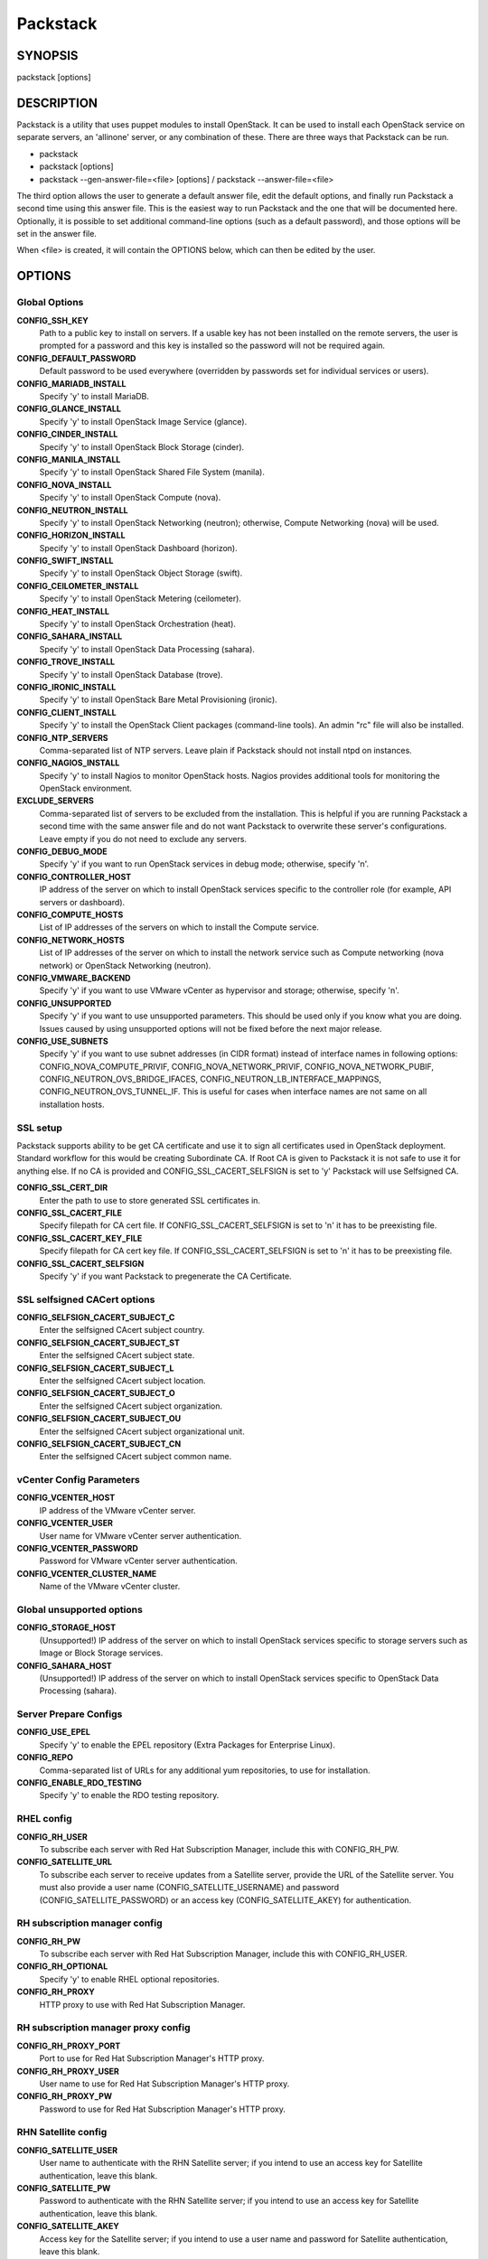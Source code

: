 ﻿=========
Packstack
=========

SYNOPSIS
========

packstack [options]

DESCRIPTION
===========

Packstack is a utility that uses puppet modules to install OpenStack. It can be used to install each OpenStack service on separate servers, an 'allinone' server, or any combination of these. There are three ways that Packstack can be run.

- packstack
- packstack [options]
- packstack --gen-answer-file=<file> [options] / packstack --answer-file=<file>

The third option allows the user to generate a default answer file, edit the default options, and finally run Packstack a second time using this answer file. This is the easiest way to run Packstack and the one that will be documented here. Optionally, it is possible to set additional command-line options (such as a default password), and those options will be set in the answer file.

When <file> is created, it will contain the OPTIONS below, which can then be edited by the user.

OPTIONS
=======

Global Options
--------------

**CONFIG_SSH_KEY**
    Path to a public key to install on servers. If a usable key has not been installed on the remote servers, the user is prompted for a password and this key is installed so the password will not be required again.

**CONFIG_DEFAULT_PASSWORD**
    Default password to be used everywhere (overridden by passwords set for individual services or users).

**CONFIG_MARIADB_INSTALL**
    Specify 'y' to install MariaDB.

**CONFIG_GLANCE_INSTALL**
    Specify 'y' to install OpenStack Image Service (glance).

**CONFIG_CINDER_INSTALL**
    Specify 'y' to install OpenStack Block Storage (cinder).

**CONFIG_MANILA_INSTALL**
    Specify 'y' to install OpenStack Shared File System (manila).

**CONFIG_NOVA_INSTALL**
    Specify 'y' to install OpenStack Compute (nova).

**CONFIG_NEUTRON_INSTALL**
    Specify 'y' to install OpenStack Networking (neutron); otherwise, Compute Networking (nova) will be used.

**CONFIG_HORIZON_INSTALL**
    Specify 'y' to install OpenStack Dashboard (horizon).

**CONFIG_SWIFT_INSTALL**
    Specify 'y' to install OpenStack Object Storage (swift).

**CONFIG_CEILOMETER_INSTALL**
    Specify 'y' to install OpenStack Metering (ceilometer).

**CONFIG_HEAT_INSTALL**
    Specify 'y' to install OpenStack Orchestration (heat).

**CONFIG_SAHARA_INSTALL**
    Specify 'y' to install OpenStack Data Processing (sahara).

**CONFIG_TROVE_INSTALL**
    Specify 'y' to install OpenStack Database (trove).

**CONFIG_IRONIC_INSTALL**
    Specify 'y' to install OpenStack Bare Metal Provisioning (ironic).

**CONFIG_CLIENT_INSTALL**
    Specify 'y' to install the OpenStack Client packages (command-line tools). An admin "rc" file will also be installed.

**CONFIG_NTP_SERVERS**
    Comma-separated list of NTP servers. Leave plain if Packstack should not install ntpd on instances.

**CONFIG_NAGIOS_INSTALL**
    Specify 'y' to install Nagios to monitor OpenStack hosts. Nagios provides additional tools for monitoring the OpenStack environment.

**EXCLUDE_SERVERS**
    Comma-separated list of servers to be excluded from the installation. This is helpful if you are running Packstack a second time with the same answer file and do not want Packstack to overwrite these server's configurations. Leave empty if you do not need to exclude any servers.

**CONFIG_DEBUG_MODE**
    Specify 'y' if you want to run OpenStack services in debug mode; otherwise, specify 'n'.

**CONFIG_CONTROLLER_HOST**
    IP address of the server on which to install OpenStack services specific to the controller role (for example, API servers or dashboard).

**CONFIG_COMPUTE_HOSTS**
    List of IP addresses of the servers on which to install the Compute service.

**CONFIG_NETWORK_HOSTS**
    List of IP addresses of the server on which to install the network service such as Compute networking (nova network) or OpenStack Networking (neutron).

**CONFIG_VMWARE_BACKEND**
    Specify 'y' if you want to use VMware vCenter as hypervisor and storage; otherwise, specify 'n'.

**CONFIG_UNSUPPORTED**
    Specify 'y' if you want to use unsupported parameters. This should be used only if you know what you are doing. Issues caused by using unsupported options will not be fixed before the next major release.

**CONFIG_USE_SUBNETS**
    Specify 'y' if you want to use subnet addresses (in CIDR format) instead of interface names in following options: CONFIG_NOVA_COMPUTE_PRIVIF, CONFIG_NOVA_NETWORK_PRIVIF, CONFIG_NOVA_NETWORK_PUBIF, CONFIG_NEUTRON_OVS_BRIDGE_IFACES, CONFIG_NEUTRON_LB_INTERFACE_MAPPINGS, CONFIG_NEUTRON_OVS_TUNNEL_IF. This is useful for cases when interface names are not same on all installation hosts.

SSL setup
---------
Packstack supports ability to be get CA certificate and use it to sign all certificates used in OpenStack deployment. Standard workflow for this would be creating Subordinate CA. If Root CA is given to Packstack it is not safe to use it for anything else. If no CA is provided and CONFIG_SSL_CACERT_SELFSIGN is set to 'y' Packstack will use Selfsigned CA.

**CONFIG_SSL_CERT_DIR**
    Enter the path to use to store generated SSL certificates in.

**CONFIG_SSL_CACERT_FILE**
    Specify filepath for CA cert file. If CONFIG_SSL_CACERT_SELFSIGN is set to 'n' it has to be preexisting file.

**CONFIG_SSL_CACERT_KEY_FILE**
    Specify filepath for CA cert key file. If CONFIG_SSL_CACERT_SELFSIGN is set to 'n' it has to be preexisting file.

**CONFIG_SSL_CACERT_SELFSIGN**
    Specify 'y' if you want Packstack to pregenerate the CA Certificate.

SSL selfsigned CACert options
-----------------------------

**CONFIG_SELFSIGN_CACERT_SUBJECT_C**
    Enter the selfsigned CAcert subject country.

**CONFIG_SELFSIGN_CACERT_SUBJECT_ST**
    Enter the selfsigned CAcert subject state.

**CONFIG_SELFSIGN_CACERT_SUBJECT_L**
    Enter the selfsigned CAcert subject location.

**CONFIG_SELFSIGN_CACERT_SUBJECT_O**
    Enter the selfsigned CAcert subject organization.

**CONFIG_SELFSIGN_CACERT_SUBJECT_OU**
    Enter the selfsigned CAcert subject organizational unit.

**CONFIG_SELFSIGN_CACERT_SUBJECT_CN**
    Enter the selfsigned CAcert subject common name.

vCenter Config Parameters
-------------------------

**CONFIG_VCENTER_HOST**
    IP address of the VMware vCenter server.

**CONFIG_VCENTER_USER**
    User name for VMware vCenter server authentication.

**CONFIG_VCENTER_PASSWORD**
    Password for VMware vCenter server authentication.

**CONFIG_VCENTER_CLUSTER_NAME**
    Name of the VMware vCenter cluster.

Global unsupported options
--------------------------

**CONFIG_STORAGE_HOST**
    (Unsupported!) IP address of the server on which to install OpenStack services specific to storage servers such as Image or Block Storage services.

**CONFIG_SAHARA_HOST**
    (Unsupported!) IP address of the server on which to install OpenStack services specific to OpenStack Data Processing (sahara).

Server Prepare Configs
-----------------------

**CONFIG_USE_EPEL**
   Specify 'y' to enable the EPEL repository (Extra Packages for Enterprise Linux).

**CONFIG_REPO**
    Comma-separated list of URLs for any additional yum repositories, to use for installation.

**CONFIG_ENABLE_RDO_TESTING**
   Specify 'y' to enable the RDO testing repository.

RHEL config
-----------

**CONFIG_RH_USER**
    To subscribe each server with Red Hat Subscription Manager, include this with CONFIG_RH_PW.

**CONFIG_SATELLITE_URL**
    To subscribe each server to receive updates from a Satellite server, provide the URL of the Satellite server. You must also provide a user name (CONFIG_SATELLITE_USERNAME) and password (CONFIG_SATELLITE_PASSWORD) or an access key (CONFIG_SATELLITE_AKEY) for authentication.

RH subscription manager config
------------------------------

**CONFIG_RH_PW**
    To subscribe each server with Red Hat Subscription Manager, include this with CONFIG_RH_USER.

**CONFIG_RH_OPTIONAL**
    Specify 'y' to enable RHEL optional repositories.

**CONFIG_RH_PROXY**
    HTTP proxy to use with Red Hat Subscription Manager.

RH subscription manager proxy config
------------------------------------

**CONFIG_RH_PROXY_PORT**
    Port to use for Red Hat Subscription Manager's HTTP proxy.

**CONFIG_RH_PROXY_USER**
    User name to use for Red Hat Subscription Manager's HTTP proxy.

**CONFIG_RH_PROXY_PW**
    Password to use for Red Hat Subscription Manager's HTTP proxy.

RHN Satellite config
--------------------

**CONFIG_SATELLITE_USER**
    User name to authenticate with the RHN Satellite server; if you intend to use an access key for Satellite authentication, leave this blank.

**CONFIG_SATELLITE_PW**
    Password to authenticate with the RHN Satellite server; if you intend to use an access key for Satellite authentication, leave this blank.

**CONFIG_SATELLITE_AKEY**
    Access key for the Satellite server; if you intend to use a user name and password for Satellite authentication, leave this blank.

**CONFIG_SATELLITE_CACERT**
    Certificate path or URL of the certificate authority to verify that the connection with the Satellite server is secure. If you are not using Satellite in your deployment, leave this blank.

**CONFIG_SATELLITE_PROFILE**
    Profile name that should be used as an identifier for the system in RHN Satellite (if required).

**CONFIG_SATELLITE_FLAGS**
    Comma-separated list of flags passed to the rhnreg_ks command (novirtinfo, norhnsd, nopackages).

**CONFIG_SATELLITE_PROXY**
    HTTP proxy to use when connecting to the RHN Satellite server (if required).

RHN Satellite proxy config
--------------------------

**CONFIG_SATELLITE_PROXY_USER**
    User name to authenticate with the Satellite-server HTTP proxy.

**CONFIG_SATELLITE_PROXY_PW**
    User password to authenticate with the Satellite-server HTTP proxy.

AMQP Config parameters
----------------------

**CONFIG_AMQP_BACKEND**
    Service to be used as the AMQP broker (qpid, rabbitmq).

**CONFIG_AMQP_HOST**
    IP address of the server on which to install the AMQP service.

**CONFIG_AMQP_ENABLE_SSL**
    Specify 'y' to enable SSL for the AMQP service.

**CONFIG_AMQP_ENABLE_AUTH**
    Specify 'y' to enable authentication for the AMQP service.

AMQP Config SSL parameters
--------------------------

**CONFIG_AMQP_NSS_CERTDB_PW**
    Password for the NSS certificate database of the AMQP service.

AMQP Config Athentication parameters
------------------------------------

**CONFIG_AMQP_AUTH_USER**
    User for AMQP authentication.

**CONFIG_AMQP_AUTH_PASSWORD**
    Password for AMQP authentication.

MariaDB Config parameters
-------------------------

**CONFIG_MARIADB_HOST**
    IP address of the server on which to install MariaDB. If a MariaDB installation was not specified in CONFIG_MARIADB_INSTALL, specify the IP address of an existing database server (a MariaDB cluster can also be specified).

**CONFIG_MARIADB_USER**
    User name for the MariaDB administrative user.

**CONFIG_MARIADB_PW**
    Password for the MariaDB administrative user.

Keystone Config parameters
--------------------------

**CONFIG_KEYSTONE_DB_PW**
    Password to use for the Identity service (keystone) to access the database.

**CONFIG_KEYSTONE_REGION**
    Default region name to use when creating tenants in the Identity service.

**CONFIG_KEYSTONE_ADMIN_TOKEN**
    Token to use for the Identity service API.

**CONFIG_KEYSTONE_ADMIN_USERNAME**
    User name for the Identity service 'admin' user.  Defaults to: 'admin'.

**CONFIG_KEYSTONE_ADMIN_PW**
    Password to use for the Identity service 'admin' user.

**CONFIG_KEYSTONE_ADMIN_EMAIL**
    Email address for the Identity service 'admin' user.  Defaults to: 'root@localhost'.

**CONFIG_KEYSTONE_DEMO_PW**
    Password to use for the Identity service 'demo' user.

**CONFIG_KEYSTONE_API_VERSION**
    Identity service API version string (v2.0, v3).

**CONFIG_KEYSTONE_TOKEN_FORMAT**
    Identity service token format (UUID or PKI). The recommended format for new deployments is UUID.

**CONFIG_KEYSTONE_SERVICE_NAME**
    Name of service to use to run the Identity service (keystone, httpd).

**CONFIG_KEYSTONE_IDENTITY_BACKEND**
    Type of Identity service backend (sql, ldap).

Keystone LDAP Identity Backend Config parameters
------------------------------------------------

**CONFIG_KEYSTONE_LDAP_URL**
    URL for the Identity service LDAP backend.

**CONFIG_KEYSTONE_LDAP_USER_DN**
    User DN for the Identity service LDAP backend.  Used to bind to the LDAP server if the LDAP server does not allow anonymous authentication.

**CONFIG_KEYSTONE_LDAP_USER_PASSWORD**
    User DN password for the Identity service LDAP backend.

**CONFIG_KEYSTONE_LDAP_SUFFIX**
    Base suffix for the Identity service LDAP backend.

**CONFIG_KEYSTONE_LDAP_QUERY_SCOPE**
    Query scope for the Identity service LDAP backend. Use 'one' for onelevel/singleLevel or 'sub' for subtree/wholeSubtree ('base' is not actually used by the Identity service and is therefore deprecated) (base, one, sub)

**CONFIG_KEYSTONE_LDAP_PAGE_SIZE**
    Query page size for the Identity service LDAP backend.

**CONFIG_KEYSTONE_LDAP_USER_SUBTREE**
    User subtree for the Identity service LDAP backend.

**CONFIG_KEYSTONE_LDAP_USER_FILTER**
    User query filter for the Identity service LDAP backend.

**CONFIG_KEYSTONE_LDAP_USER_OBJECTCLASS**
    User object class for the Identity service LDAP backend.

**CONFIG_KEYSTONE_LDAP_USER_ID_ATTRIBUTE**
    User ID attribute for the Identity service LDAP backend.

**CONFIG_KEYSTONE_LDAP_USER_NAME_ATTRIBUTE**
    User name attribute for the Identity service LDAP backend.

**CONFIG_KEYSTONE_LDAP_USER_MAIL_ATTRIBUTE**
    User email address attribute for the Identity service LDAP backend.

**CONFIG_KEYSTONE_LDAP_USER_ENABLED_ATTRIBUTE**
    User-enabled attribute for the Identity service LDAP backend.

**CONFIG_KEYSTONE_LDAP_USER_ENABLED_MASK**
    Bit mask integer applied to user-enabled attribute for the Identity service LDAP backend. Indicate the bit that the enabled value is stored in if the LDAP server represents "enabled" as a bit on an integer rather than a boolean. A value of "0" indicates the mask is not used (default). If this is not set to "0", the typical value is "2", typically used when "CONFIG_KEYSTONE_LDAP_USER_ENABLED_ATTRIBUTE = userAccountControl".

**CONFIG_KEYSTONE_LDAP_USER_ENABLED_DEFAULT**
    Value of enabled attribute which indicates user is enabled for the Identity service LDAP backend. This should match an appropriate integer value if the LDAP server uses non-boolean (bitmask) values to indicate whether a user is enabled or disabled. If this is not set as 'y', the typical value is "512". This is typically used when "CONFIG_KEYSTONE_LDAP_USER_ENABLED_ATTRIBUTE = userAccountControl".

**CONFIG_KEYSTONE_LDAP_USER_ENABLED_INVERT**
    Specify 'y' if users are disabled (not enabled) in the Identity service LDAP backend (inverts boolean-enalbed values).  Some LDAP servers use a boolean lock attribute where "y" means an account is disabled. Setting this to 'y' allows these lock attributes to be used. This setting will have no effect if "CONFIG_KEYSTONE_LDAP_USER_ENABLED_MASK" is in use (n, y).

**CONFIG_KEYSTONE_LDAP_USER_ATTRIBUTE_IGNORE**
    Comma-separated list of attributes stripped from LDAP user entry upon update.

**CONFIG_KEYSTONE_LDAP_USER_DEFAULT_PROJECT_ID_ATTRIBUTE**
    Identity service LDAP attribute mapped to default_project_id for users.

**CONFIG_KEYSTONE_LDAP_USER_ALLOW_CREATE**
    Specify 'y' if you want to be able to create Identity service users through the Identity service interface; specify 'n' if you will create directly in the LDAP backend (n, y).

**CONFIG_KEYSTONE_LDAP_USER_ALLOW_UPDATE**
    Specify 'y' if you want to be able to update Identity service users through the Identity service interface; specify 'n' if you will update directly in the LDAP backend (n, y).

**CONFIG_KEYSTONE_LDAP_USER_ALLOW_DELETE**
    Specify 'y' if you want to be able to delete Identity service users through the Identity service interface; specify 'n' if you will delete directly in the LDAP backend (n, y).

**CONFIG_KEYSTONE_LDAP_USER_PASS_ATTRIBUTE**
    Identity service LDAP attribute mapped to password.

**CONFIG_KEYSTONE_LDAP_USER_ENABLED_EMULATION_DN**
    DN of the group entry to hold enabled LDAP users when using enabled emulation.

**CONFIG_KEYSTONE_LDAP_USER_ADDITIONAL_ATTRIBUTE_MAPPING**
    List of additional LDAP attributes for mapping additional attribute mappings for users. The attribute-mapping format is <ldap_attr>:<user_attr>, where ldap_attr is the attribute in the LDAP entry and user_attr is the Identity API attribute.

**CONFIG_KEYSTONE_LDAP_GROUP_SUBTREE**
    Group subtree for the Identity service LDAP backend.

**CONFIG_KEYSTONE_LDAP_GROUP_FILTER**
    Group query filter for the Identity service LDAP backend.

**CONFIG_KEYSTONE_LDAP_GROUP_OBJECTCLASS**
    Group object class for the Identity service LDAP backend.

**CONFIG_KEYSTONE_LDAP_GROUP_ID_ATTRIBUTE**
    Group ID attribute for the Identity service LDAP backend.

**CONFIG_KEYSTONE_LDAP_GROUP_NAME_ATTRIBUTE**
    Group name attribute for the Identity service LDAP backend.

**CONFIG_KEYSTONE_LDAP_GROUP_MEMBER_ATTRIBUTE**
    Group member attribute for the Identity service LDAP backend.

**CONFIG_KEYSTONE_LDAP_GROUP_DESC_ATTRIBUTE**
    Group description attribute for the Identity service LDAP backend.

**CONFIG_KEYSTONE_LDAP_GROUP_ATTRIBUTE_IGNORE**
    Comma-separated list of attributes stripped from LDAP group entry upon update.

**CONFIG_KEYSTONE_LDAP_GROUP_ALLOW_CREATE**
    Specify 'y' if you want to be able to create Identity service groups through the Identity service interface; specify 'n' if you will create directly in the LDAP backend (n, y).

**CONFIG_KEYSTONE_LDAP_GROUP_ALLOW_UPDATE**
    Specify 'y' if you want to be able to update Identity service groups through the Identity service interface; specify 'n' if you will update directly in the LDAP backend (n, y).

**CONFIG_KEYSTONE_LDAP_GROUP_ALLOW_DELETE**
    Specify 'y' if you want to be able to delete Identity service groups through the Identity service interface; specify 'n' if you will delete directly in the LDAP backend (n, y).

**CONFIG_KEYSTONE_LDAP_GROUP_ADDITIONAL_ATTRIBUTE_MAPPING**
    List of additional LDAP attributes used for mapping additional attribute mappings for groups. The attribute=mapping format is <ldap_attr>:<group_attr>, where ldap_attr is the attribute in the LDAP entry and group_attr is the Identity API attribute.

**CONFIG_KEYSTONE_LDAP_USE_TLS**
    Specify 'y' if the Identity service LDAP backend should use TLS (n, y).

**CONFIG_KEYSTONE_LDAP_TLS_CACERTDIR**
    CA certificate directory for Identity service LDAP backend (if TLS is used).

**CONFIG_KEYSTONE_LDAP_TLS_CACERTFILE**
     CA certificate file for Identity service LDAP backend (if TLS is used).

**CONFIG_KEYSTONE_LDAP_TLS_REQ_CERT**
    Certificate-checking strictness level for Identity service LDAP backend (never, allow, demand).

Glance Config parameters
------------------------

**CONFIG_GLANCE_DB_PW**
    Password to use for the Image service (glance) to access the database.

**CONFIG_GLANCE_KS_PW**
    Password to use for the Image service to authenticate with the Identity service.

**CONFIG_GLANCE_BACKEND**
    Storage backend for the Image service (controls how the Image service stores disk images). Valid options are: file or swift (Object Storage). The Object Storage service must be enabled to use it as a working backend; otherwise, Packstack falls back to 'file'. ['file', 'swift']

Cinder Config parameters
------------------------

**CONFIG_CINDER_DB_PW**
    Password to use for the Block Storage service (cinder) to access the database.

**CONFIG_CINDER_KS_PW**
    Password to use for the Block Storage service to authenticate with the Identity service.

**CONFIG_CINDER_BACKEND**
    Storage backend to use for the Block Storage service; valid options are: lvm, gluster, nfs, vmdk, netapp. ['lvm', 'gluster', 'nfs', 'vmdk', 'netapp']

Cinder volume create Config parameters
--------------------------------------

**CONFIG_CINDER_VOLUMES_CREATE**
    Specify 'y' to create the Block Storage volumes group. That is, Packstack creates a raw disk image in /var/lib/cinder, and mounts it using a loopback device. This should only be used for testing on a proof-of-concept installation of the Block Storage service (a file-backed volume group is not suitable for production usage) (y, n).

Cinder volume size Config parameters
------------------------------------

**CONFIG_CINDER_VOLUMES_SIZE**
    Size of Block Storage volumes group. Actual volume size will be extended with 3% more space for VG metadata. Remember that the size of the volume group will restrict the amount of disk space that you can expose to Compute instances, and that the specified amount must be available on the device used for /var/lib/cinder.

Cinder gluster Config parameters
--------------------------------

**CONFIG_CINDER_GLUSTER_MOUNTS**
    A single or comma-separated list of Red Hat Storage (gluster) volume shares to mount. Example: 'ip-address:/vol-name', 'domain:/vol-name'

Cinder NFS Config parameters
----------------------------

**CONFIG_CINDER_NFS_MOUNTS**
    A single or comma-separated list of NFS exports to mount. Example: 'ip-address:/export-name'

Cinder NetApp main configuration
--------------------------------

**CONFIG_CINDER_NETAPP_LOGIN**
    Administrative user account name used to access the NetApp storage system or proxy server.

**CONFIG_CINDER_NETAPP_PASSWORD**
    Password for the NetApp administrative user account specified in the CONFIG_CINDER_NETAPP_LOGIN parameter.

**CONFIG_CINDER_NETAPP_HOSTNAME**
    Hostname (or IP address) for the NetApp storage system or proxy server.

**CONFIG_CINDER_NETAPP_SERVER_PORT**
    The TCP port to use for communication with the storage system or proxy. If not specified, Data ONTAP drivers will use 80 for HTTP and 443 for HTTPS; E-Series will use 8080 for HTTP and 8443 for HTTPS. Defaults to: 80.

**CONFIG_CINDER_NETAPP_STORAGE_FAMILY**
    Storage family type used on the NetApp storage system; valid options are ontap_7mode for using Data ONTAP operating in 7-Mode, ontap_cluster for using clustered Data ONTAP, or E-Series for NetApp E-Series. Defaults to: ontap_cluster. ['ontap_7mode', 'ontap_cluster', 'eseries']

**CONFIG_CINDER_NETAPP_TRANSPORT_TYPE**
    The transport protocol used when communicating with the NetApp storage system or proxy server. Valid values are http or https. Defaults to: 'http' ('http', 'https').

**CONFIG_CINDER_NETAPP_STORAGE_PROTOCOL**
    Storage protocol to be used on the data path with the NetApp storage system; valid options are iscsi, fc, nfs. Defaults to: nfs (iscsi, fc, nfs).

Cinder NetApp ONTAP-iSCSI configuration
---------------------------------------

**CONFIG_CINDER_NETAPP_SIZE_MULTIPLIER**
    Quantity to be multiplied by the requested volume size to ensure enough space is available on the virtual storage server (Vserver) to fulfill the volume creation request.  Defaults to: 1.0.

Cinder NetApp NFS configuration
-------------------------------

**CONFIG_CINDER_NETAPP_EXPIRY_THRES_MINUTES**
    Time period (in minutes) that is allowed to elapse after the image is last accessed, before it is deleted from the NFS image cache. When a cache-cleaning cycle begins, images in the cache that have not been accessed in the last M minutes, where M is the value of this parameter, are deleted from the cache to create free space on the NFS share. Defaults to: 720.

**CONFIG_CINDER_NETAPP_THRES_AVL_SIZE_PERC_START**
    If the percentage of available space for an NFS share has dropped below the value specified by this parameter, the NFS image cache is cleaned.  Defaults to: 20.

**CONFIG_CINDER_NETAPP_THRES_AVL_SIZE_PERC_STOP**
    When the percentage of available space on an NFS share has reached the percentage specified by this parameter, the driver stops clearing files from the NFS image cache that have not been accessed in the last M minutes, where M is the value of the CONFIG_CINDER_NETAPP_EXPIRY_THRES_MINUTES parameter. Defaults to: 60.

**CONFIG_CINDER_NETAPP_NFS_SHARES**
    Single or comma-separated list of NetApp NFS shares for Block Storage to use.  Format: ip-address:/export-name. Defaults to: ''.

**CONFIG_CINDER_NETAPP_NFS_SHARES_CONFIG**
    File with the list of available NFS shares.   Defaults to: '/etc/cinder/shares.conf'.


Cinder NetApp iSCSI & 7-mode configuration
------------------------------------------

**CONFIG_CINDER_NETAPP_VOLUME_LIST**
    This parameter is only utilized when the storage protocol is configured to use iSCSI or FC. This parameter is used to restrict provisioning to the specified controller volumes. Specify the value of this parameter to be a comma separated list of NetApp controller volume names to be used for provisioning. Defaults to: ''.

**CONFIG_CINDER_NETAPP_VFILER**
    The vFiler unit on which provisioning of block storage volumes will be done. This parameter is only used by the driver when connecting to an instance with a storage family of Data ONTAP operating in 7-Mode Only use this parameter when utilizing the MultiStore feature on the NetApp storage system. Defaults to: ''.

Cinder NetApp 7-mode FC configuration
-------------------------------------

**CONFIG_CINDER_NETAPP_PARTNER_BACKEND_NAME**
    The name of the config.conf stanza for a Data ONTAP (7-mode) HA partner.  This option is only used by the driver when connecting to an instance with a storage family of Data ONTAP operating in 7-Mode, and it is required if the storage protocol selected is FC. Defaults to: ''.

Cinder NetApp vServer configuration
-----------------------------------

**CONFIG_CINDER_NETAPP_VSERVER**
    This option specifies the virtual storage server (Vserver) name on the storage cluster on which provisioning of block storage volumes should occur. Defaults to: ''.

Cinder NetApp E-Series configuration
------------------------------------

**CONFIG_CINDER_NETAPP_CONTROLLER_IPS**
    Restricts provisioning to the specified controllers. Value must be a comma-separated list of controller hostnames or IP addresses to be used for provisioning. This option is only utilized when the storage family is configured to use E-Series. Defaults to: ''.

**CONFIG_CINDER_NETAPP_SA_PASSWORD**
    Password for the NetApp E-Series storage array. Defaults to: ''.

**CONFIG_CINDER_NETAPP_ESERIES_HOST_TYPE**
    This option is used to define how the controllers in the E-Series storage array will work with the particular operating system on the hosts that are connected to it. Defaults to: 'linux_dm_mp'

**CONFIG_CINDER_NETAPP_WEBSERVICE_PATH**
    Path to the NetApp E-Series proxy application on a proxy server. The value is combined with the value of the CONFIG_CINDER_NETAPP_TRANSPORT_TYPE, CONFIG_CINDER_NETAPP_HOSTNAME, and CONFIG_CINDER_NETAPP_HOSTNAME options to create the URL used by the driver to connect to the proxy application. Defaults to: '/devmgr/v2'.

**CONFIG_CINDER_NETAPP_STORAGE_POOLS**
    Restricts provisioning to the specified storage pools. Only dynamic disk pools are currently supported. The value must be a comma-separated list of disk pool names to be used for provisioning. Defaults to: ''.

Manila Config parameters
------------------------

**CONFIG_MANILA_DB_PW**
    Password to use for the OpenStack File Share service (manila) to access the database.

**CONFIG_MANILA_KS_PW**
    Password to use for the OpenStack File Share service (manila) to authenticate with the Identity service.

**CONFIG_MANILA_BACKEND**
    Backend for the OpenStack File Share service (manila); valid options are: generic or netapp (generic, netapp).

Manila NetApp configuration
---------------------------

**CONFIG_MANILA_NETAPP_DRV_HANDLES_SHARE_SERVERS**
    Denotes whether the driver should handle the responsibility of managing share servers. This must be set to false if the driver is to operate without managing share servers. Defaults to: 'false' (true, false).

**CONFIG_MANILA_NETAPP_TRANSPORT_TYPE**
    The transport protocol used when communicating with the storage system or proxy server. Valid values are 'http' and 'https'. Defaults to: 'https' (https, http).

**CONFIG_MANILA_NETAPP_LOGIN**
    Administrative user account name used to access the NetApp storage system.  Defaults to: ''.

**CONFIG_MANILA_NETAPP_PASSWORD**
    Password for the NetApp administrative user account specified in the CONFIG_MANILA_NETAPP_LOGIN parameter. Defaults to: ''.

**CONFIG_MANILA_NETAPP_SERVER_HOSTNAME**
    Hostname (or IP address) for the NetApp storage system or proxy server. Defaults to: ''.

**CONFIG_MANILA_NETAPP_STORAGE_FAMILY**
    The storage family type used on the storage system; valid values are ontap_cluster for clustered Data ONTAP. Defaults to: 'ontap_cluster'.

**CONFIG_MANILA_NETAPP_SERVER_PORT**
    The TCP port to use for communication with the storage system or proxy server. If not specified, Data ONTAP drivers will use 80 for HTTP and 443 for HTTPS. Defaults to: '443'.

**CONFIG_MANILA_NETAPP_AGGREGATE_NAME_SEARCH_PATTERN**
    Pattern for searching available aggregates for NetApp provisioning. Defaults to: '(.*)'.

Manila NetApp Multi-SVM configuration
-------------------------------------

**CONFIG_MANILA_NETAPP_ROOT_VOLUME_AGGREGATE**
    Name of aggregate on which to create the NetApp root volume. This option only applies when the option CONFIG_MANILA_NETAPP_DRV_HANDLES_SHARE_SERVERS is set to True.

**CONFIG_MANILA_NETAPP_ROOT_VOLUME_NAME**
    NetApp root volume name. Defaults to: 'root'.

Manila NetApp Single-SVM configuration
--------------------------------------

**CONFIG_MANILA_NETAPP_VSERVER**
    This option specifies the storage virtual machine (previously called a Vserver) name on the storage cluster on which provisioning of shared file systems should occur. This option only applies when the option driver_handles_share_servers is set to False. Defaults to: ''.

Manila generic driver configuration
-----------------------------------

**CONFIG_MANILA_GENERIC_DRV_HANDLES_SHARE_SERVERS**
    Denotes whether the driver should handle the responsibility of managing share servers. This must be set to false if the driver is to operate without managing share servers. Defaults to: 'true'. ['true', 'false']

**CONFIG_MANILA_GENERIC_VOLUME_NAME_TEMPLATE**
    Volume name template for Manila service. Defaults to: 'manila-share-%s'.

**CONFIG_MANILA_GENERIC_SHARE_MOUNT_PATH**
    Share mount path for Manila service. Defaults to: '/shares'.

**CONFIG_MANILA_SERVICE_IMAGE_LOCATION**
    Location of disk image for Manila service instance. Defaults to: 'https://www.dropbox.com/s/vi5oeh10q1qkckh/ubuntu_1204_nfs_cifs.qcow2'.

**CONFIG_MANILA_SERVICE_INSTANCE_USER**
    User in Manila service instance.

**CONFIG_MANILA_SERVICE_INSTANCE_PASSWORD**
    Password to service instance user.

Manila Network configuration
----------------------------

**CONFIG_MANILA_NETWORK_TYPE**
    Type of networking that the backend will use. A more detailed description of each option is available in the Manila docs. Defaults to: 'neutron'. ['neutron', 'nova-network', 'standalone']

Manila Standalone network configuration
---------------------------------------

**CONFIG_MANILA_NETWORK_STANDALONE_GATEWAY**
    Gateway IPv4 address that should be used. Required. Defaults to: ''.

**CONFIG_MANILA_NETWORK_STANDALONE_NETMASK**
    Network mask that will be used. Can be either decimal like '24' or binary like '255.255.255.0'. Required. Defaults to: ''.

**CONFIG_MANILA_NETWORK_STANDALONE_SEG_ID**
    Set it if network has segmentation (VLAN, VXLAN, etc). It will be assigned to share-network and share drivers will be able to use this for network interfaces within provisioned share servers. Optional. Example: 1001. Defaults to: ''.

**CONFIG_MANILA_NETWORK_STANDALONE_IP_RANGE**
    Can be IP address, range of IP addresses or list of addresses or ranges. Contains addresses from IP network that are allowed to be used. If empty, then will be assumed that all host addresses from network can be used. Optional. Examples: 10.0.0.10 or 10.0.0.10-10.0.0.20 or 10.0.0.10-10.0.0.20,10.0.0.30-10.0.0.40,10.0.0.50. Defaults to: ''.

**CONFIG_MANILA_NETWORK_STANDALONE_IP_VERSION**
    IP version of network. Optional. Defaults to: 4 (4, 6).

Ironic Options
--------------

**CONFIG_IRONIC_DB_PW**
    Password to use for OpenStack Bare Metal Provisioning (ironic) to access the database.

**CONFIG_IRONIC_KS_PW**
    Password to use for OpenStack Bare Metal Provisioning to authenticate with the Identity service.

Nova Options
------------

**CONFIG_NOVA_DB_PW**
    Password to use for the Compute service (nova) to access the database.

**CONFIG_NOVA_KS_PW**
    Password to use for the Compute service to authenticate with the Identity service.

**CONFIG_NOVA_SCHED_CPU_ALLOC_RATIO**
    Overcommitment ratio for virtual to physical CPUs. Specify 1.0 to disable CPU overcommitment.

**CONFIG_NOVA_SCHED_RAM_ALLOC_RATIO**
    Overcommitment ratio for virtual to physical RAM. Specify 1.0 to disable RAM overcommitment.

**CONFIG_NOVA_COMPUTE_MIGRATE_PROTOCOL**
    Protocol used for instance migration. Valid options are: tcp and ssh. Note that by default, the Compute user is created with the /sbin/nologin shell so that the SSH protocol will not work. To make the SSH protocol work, you must configure the Compute user on compute hosts manually (tcp, ssh).

**CONFIG_NOVA_COMPUTE_MANAGER**
    Manager that runs the Compute service.

**CONFIG_VNC_SSL_CERT**
    PEM encoded certificate to be used for ssl on the https server, leave blank if one should be generated, this certificate should not require a passphrase. If CONFIG_HORIZON_SSL is set to 'n' this parameter is ignored.

**CONFIG_VNC_SSL_KEY**
    SSL keyfile corresponding to the certificate if one was entered. If CONFIG_HORIZON_SSL is set to 'n' this parameter is ignored.

Nova Network Options
--------------------

**CONFIG_NOVA_COMPUTE_PRIVIF**
    Private interface for flat DHCP on the Compute servers.

**CONFIG_NOVA_NETWORK_MANAGER**
    Compute Network Manager. ['^nova\\.network\\.manager\\.\\w+Manager$']

**CONFIG_NOVA_NETWORK_PUBIF**
    Public interface on the Compute network server.

**CONFIG_NOVA_NETWORK_PRIVIF**
    Private interface for flat DHCP on the Compute network server.

**CONFIG_NOVA_NETWORK_FIXEDRANGE**
    IP Range for flat DHCP. ['^[\\:\\.\\da-fA-f]+(\\/\\d+){0,1}$']

**CONFIG_NOVA_NETWORK_FLOATRANGE**
    IP Range for floating IP addresses. ['^[\\:\\.\\da-fA-f]+(\\/\\d+){0,1}$']

**CONFIG_NOVA_NETWORK_AUTOASSIGNFLOATINGIP**
    Specify 'y' to automatically assign a floating IP to new instances. (y, n)

Nova Network VLAN Options
-------------------------

**CONFIG_NOVA_NETWORK_VLAN_START**
    First VLAN for private networks (Compute networking).

**CONFIG_NOVA_NETWORK_NUMBER**
    Number of networks to support (Compute networking).

**CONFIG_NOVA_NETWORK_SIZE**
    Number of addresses in each private subnet (Compute networking).

Neutron config
--------------

**CONFIG_NEUTRON_KS_PW**
    Password to use for OpenStack Networking (neutron) to authenticate with the Identity service.

**CONFIG_NEUTRON_DB_PW**
    The password to use for OpenStack Networking to access the database.

**CONFIG_NEUTRON_L3_EXT_BRIDGE**
    The name of the Open vSwitch bridge (or empty for linuxbridge) for the OpenStack Networking L3 agent to use for external  traffic. Specify 'provider' if you intend to use a provider network to handle external traffic.

**CONFIG_NEUTRON_METADATA_PW**
    Password for the OpenStack Networking metadata agent.

**CONFIG_LBAAS_INSTALL**
    Specify 'y' to install OpenStack Networking's Load-Balancing-as-a-Service (LBaaS) (y, n).

**CONFIG_NEUTRON_METERING_AGENT_INSTALL**
    Specify 'y' to install OpenStack Networking's L3 Metering agent (y, n).

**CONFIG_NEUTRON_FWAAS**
     Specify 'y' to configure OpenStack Networking's Firewall-as-a-Service (FWaaS) (y, n)

Neutron ML2 plugin config
-------------------------

**CONFIG_NEUTRON_ML2_TYPE_DRIVERS**
    Comma-separated list of network-type driver entry points to be loaded from the neutron.ml2.type_drivers namespace (local, flat, vlan, gre, vxlan).

**CONFIG_NEUTRON_ML2_TENANT_NETWORK_TYPES**
    Comma-separated, ordered list of network types to allocate as tenant networks. The 'local' value is only useful for single-box testing and provides no connectivity between hosts (local, vlan, gre, vxlan).

**CONFIG_NEUTRON_ML2_MECHANISM_DRIVERS**
    Comma-separated ordered list of networking mechanism driver entry points to be loaded from the neutron.ml2.mechanism_drivers namespace (logger, test, linuxbridge, openvswitch, hyperv, ncs, arista, cisco_nexus, mlnx, l2population).

**CONFIG_NEUTRON_ML2_FLAT_NETWORKS**
    Comma-separated list of physical_network names with which flat networks can be created. Use * to allow flat networks with arbitrary physical_network names.

**CONFIG_NEUTRON_ML2_VLAN_RANGES**
    Comma-separated list of <physical_network>:<vlan_min>:<vlan_max> or <physical_network> specifying physical_network names usable for VLAN provider and tenant networks, as well as ranges of VLAN tags on each available for allocation to tenant networks.

**CONFIG_NEUTRON_ML2_TUNNEL_ID_RANGES**
    Comma-separated list of <tun_min>:<tun_max> tuples enumerating ranges of GRE tunnel IDs that are available for tenant-network allocation. A tuple must be an array with tun_max +1 - tun_min > 1000000.

**CONFIG_NEUTRON_ML2_VXLAN_GROUP**
    Comma-separated list of addresses for VXLAN multicast group. If left empty, disables VXLAN from sending allocate broadcast traffic (disables multicast VXLAN mode). Should be a Multicast IP (v4 or v6) address.

**CONFIG_NEUTRON_ML2_VNI_RANGES**
    Comma-separated list of <vni_min>:<vni_max> tuples enumerating ranges of VXLAN VNI IDs that are available for tenant network allocation. Minimum value is 0 and maximum value is 16777215.

**CONFIG_NEUTRON_L2_AGENT**
    Name of the L2 agent to be used with OpenStack Networking (linuxbridge, openvswitch).

Neutron LB agent config
-----------------------

**CONFIG_NEUTRON_LB_INTERFACE_MAPPINGS**
    Comma-separated list of interface mappings for the OpenStack Networking linuxbridge plugin. Each tuple in the list must be in the format <physical_network>:<net_interface>. Example: physnet1:eth1,physnet2:eth2,physnet3:eth3.

Neutron OVS agent config
------------------------

**CONFIG_NEUTRON_OVS_BRIDGE_MAPPINGS**
    Comma-separated list of bridge mappings for the OpenStack Networking Open vSwitch plugin. Each tuple in the list must be in the format <physical_network>:<ovs_bridge>. Example: physnet1:br-eth1,physnet2:br-eth2,physnet3:br-eth3

**CONFIG_NEUTRON_OVS_BRIDGE_IFACES**
    Comma-separated list of colon-separated Open vSwitch <bridge>:<interface> pairs. The interface will be added to the associated bridge. If you desire the bridge to be persistent a value must be added to this directive, also CONFIG_NEUTRON_OVS_BRIDGE_MAPPINGS must be set in order to create the proper port. This can be achieved from the command line by issuing the following command: packstack --allinone --os-neutron-ovs-bridge-mappings=ext-net:br-ex --os-neutron-ovs-bridge-interfaces=br-ex:eth0

Neutron OVS agent config for tunnels
------------------------------------

**CONFIG_NEUTRON_OVS_TUNNEL_IF**
    Interface for the Open vSwitch tunnel. Packstack overrides the IP address used for tunnels on this hypervisor to the IP found on the specified interface (for example, eth1).

Neutron OVS agent config for VXLAN
----------------------------------

**CONFIG_NEUTRON_OVS_VXLAN_UDP_PORT**
    VXLAN UDP port.

NOVACLIENT Config parameters
----------------------------

OpenStack Horizon Config parameters
-----------------------------------

**CONFIG_HORIZON_SSL**
    Specify 'y' to set up Horizon communication over https (y, n).

**CONFIG_HORIZON_SECRET_KEY**
    Secret key to use for Horizon Secret Encryption Key.

SSL Config parameters
---------------------

**CONFIG_HORIZON_SSL_CERT**
    PEM-encoded certificate to be used for SSL connections on the https server (the certificate should not require a passphrase). To generate a certificate, leave blank.

**CONFIG_HORIZON_SSL_KEY**
    SSL keyfile corresponding to the certificate if one was specified.

**CONFIG_HORIZON_SSL_CACHAIN**
    PEM-encoded CA certificates from which the certificate chain of the server certificate can be assembled.

OpenStack Swift Config parameters
---------------------------------

**CONFIG_SWIFT_KS_PW**
    Password to use for the Object Storage service to authenticate with the Identity service.

**CONFIG_SWIFT_STORAGES**
    Comma-separated list of devices to use as storage device for Object Storage. Each entry must take the format /path/to/dev (for example, specifying /dev/vdb installs /dev/vdb as the Object Storage storage device; Packstack does not create the filesystem, you must do this first). If left empty, Packstack creates a loopback device for test setup.

**CONFIG_SWIFT_STORAGE_ZONES**
    Number of Object Storage storage zones; this number MUST be no larger than the number of configured storage devices.

**CONFIG_SWIFT_STORAGE_REPLICAS**
    Number of Object Storage storage replicas; this number MUST be no larger than the number of configured storage zones.

**CONFIG_SWIFT_STORAGE_FSTYPE**
    File system type for storage nodes (xfs, ext4).

**CONFIG_SWIFT_HASH**
    Custom seed number to use for swift_hash_path_suffix in /etc/swift/swift.conf. If you do not provide a value, a seed number is automatically generated.

**CONFIG_SWIFT_STORAGE_SIZE**
    Size of the Object Storage loopback file storage device.

Heat Config parameters
----------------------

**CONFIG_HEAT_DB_PW**
    Password used by Orchestration service user to authenticate against the database.

**CONFIG_HEAT_AUTH_ENC_KEY**
    Encryption key to use for authentication in the Orchestration database (16, 24, or 32 chars).

**CONFIG_HEAT_KS_PW**
    Password to use for the Orchestration service to authenticate with the Identity service.

**CONFIG_HEAT_CLOUDWATCH_INSTALL**
    Specify 'y' to install the Orchestration CloudWatch API (y, n).

**CONFIG_HEAT_CFN_INSTALL**
    Specify 'y' to install the Orchestration CloudFormation API (y, n).

**CONFIG_HEAT_DOMAIN**
    Name of the Identity domain for Orchestration.

**CONFIG_HEAT_DOMAIN_ADMIN**
    Name of the Identity domain administrative user for Orchestration.

**CONFIG_HEAT_DOMAIN_PASSWORD**
    Password for the Identity domain administrative user for Orchestration.

Provisioning demo config
------------------------

**CONFIG_PROVISION_DEMO**
    Specify 'y' to provision for demo usage and testing (y, n).

**CONFIG_PROVISION_TEMPEST**
    Specify 'y' to configure the OpenStack Integration Test Suite (tempest) for testing. The test suite requires OpenStack Networking to be installed (y, n).

Provisioning demo config
------------------------

**CONFIG_PROVISION_DEMO_FLOATRANGE**
    CIDR network address for the floating IP subnet.

**CONFIG_PROVISION_IMAGE_URL**
    A URL or local file location for an image to download and provision in Glance (defaults to a URL for a recent "cirros" image).

**CONFIG_PROVISION_IMAGE_NAME**
    The name to be assigned to the demo image in Glance (default "cirros").

**CONFIG_PROVISION_IMAGE_FORMAT**
    Format for the demo image (default "qcow2").

**CONFIG_PROVISION_IMAGE_SSH_USER**
    User to use when connecting to instances booted from the demo image.

Provisioning tempest config
---------------------------

**CONFIG_PROVISION_TEMPEST_USER**
    Name of the Integration Test Suite provisioning user. If you do not provide a user name, Tempest is configured in a standalone mode.

**CONFIG_PROVISION_TEMPEST_USER_PW**
    Password to use for the Integration Test Suite provisioning user.

**CONFIG_PROVISION_TEMPEST_FLOATRANGE**
    CIDR network address for the floating IP subnet.

**CONFIG_PROVISION_TEMPEST_REPO_URI**
    URI of the Integration Test Suite git repository.

**CONFIG_PROVISION_TEMPEST_REPO_REVISION**
    Revision (branch) of the Integration Test Suite git repository.

Provisioning all-in-one ovs bridge config
-----------------------------------------

**CONFIG_PROVISION_ALL_IN_ONE_OVS_BRIDGE**
    Specify 'y' to configure the Open vSwitch external bridge for an all-in-one deployment (the L3 external bridge acts as the gateway for virtual machines) (y, n).

Ceilometer Config parameters
----------------------------

**CONFIG_CEILOMETER_SECRET**
    Secret key for signing Telemetry service (ceilometer) messages.

**CONFIG_CEILOMETER_KS_PW**
    Password to use for Telemetry to authenticate with the Identity service.

**CONFIG_CEILOMETER_COORDINATION_BACKEND**
    Backend driver for Telemetry's group membership coordination (redis, none).

MONGODB Config parameters
-------------------------

**CONFIG_MONGODB_HOST**
    IP address of the server on which to install MongoDB.

Redis Config parameters
-----------------------

**CONFIG_REDIS_MASTER_HOST**
    IP address of the server on which to install the Redis master server.

**CONFIG_REDIS_PORT**
    Port on which the Redis server(s) listens.

**CONFIG_REDIS_HA**
    Specify 'y' to have Redis try to use HA (y, n).

**CONFIG_REDIS_SLAVE_HOSTS**
    Hosts on which to install Redis slaves.

**CONFIG_REDIS_SENTINEL_HOSTS**
    Hosts on which to install Redis sentinel servers.

**CONFIG_REDIS_SENTINEL_CONTACT_HOST**
    Host to configure as the Redis coordination sentinel.

**CONFIG_REDIS_SENTINEL_PORT**
    Port on which Redis sentinel servers listen.

**CONFIG_REDIS_SENTINEL_QUORUM**
    Quorum value for Redis sentinel servers.

**CONFIG_REDIS_MASTER_NAME**
    Name of the master server watched by the Redis sentinel (eg. master).

Sahara Config parameters
------------------------

**CONFIG_SAHARA_DB_PW**
    Password to use for OpenStack Data Processing (sahara) to access the database.

**CONFIG_SAHARA_KS_PW**
    Password to use for OpenStack Data Processing to authenticate with the Identity service.

Trove config parameters
-----------------------

**CONFIG_TROVE_DB_PW**
    Password to use for OpenStack Database-as-a-Service (trove) to access the database.

**CONFIG_TROVE_KS_PW**
    Password to use for OpenStack Database-as-a-Service to authenticate with the Identity service.

**CONFIG_TROVE_NOVA_USER**
    User name to use when OpenStack Database-as-a-Service connects to the Compute service.

**CONFIG_TROVE_NOVA_TENANT**
    Tenant to use when OpenStack Database-as-a-Service connects to the Compute service.

**CONFIG_TROVE_NOVA_PW**
    Password to use when OpenStack Database-as-a-Service connects to the Compute service.

Nagios Config parameters
------------------------

**CONFIG_NAGIOS_PW**
    Password of the nagiosadmin user on the Nagios server.

Log files and Debug info
------------------------

Log files and generated puppet manifests can be found in the /var/tmp/packstack directory under a directory named by the date in which Packstack was run and a random string (for example, /var/tmp/packstack/20131022-204316-Bf3Ek2). Inside the directory are the openstack-setup.log file and a manifest directory, which contains puppet manifests and a log file for each one.

If debugging information is needed while running packstack, the -d switch will make it write more detailed information about the installation.

Examples:

If we need an all-in-one debug session:

packstack -d --allinone

If we need a answer file to tailor it and then debug:

packstack --gen-answer-file=ans.txt
packstack -d --answer-file=ans.txt


SOURCE
======
* `packstack      https://github.com/stackforge/packstack`
* `puppet modules https://github.com/puppetlabs and https://github.com/packstack`
